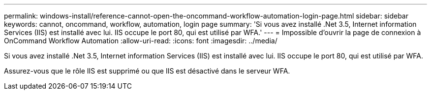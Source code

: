 ---
permalink: windows-install/reference-cannot-open-the-oncommand-workflow-automation-login-page.html 
sidebar: sidebar 
keywords: cannot, oncommand, workflow, automation, login page 
summary: 'Si vous avez installé .Net 3.5, Internet information Services (IIS) est installé avec lui. IIS occupe le port 80, qui est utilisé par WFA.' 
---
= Impossible d'ouvrir la page de connexion à OnCommand Workflow Automation
:allow-uri-read: 
:icons: font
:imagesdir: ../media/


[role="lead"]
Si vous avez installé .Net 3.5, Internet information Services (IIS) est installé avec lui. IIS occupe le port 80, qui est utilisé par WFA.

Assurez-vous que le rôle IIS est supprimé ou que IIS est désactivé dans le serveur WFA.
